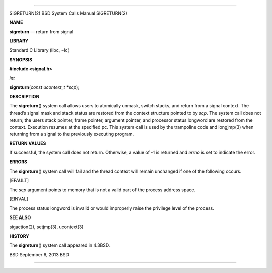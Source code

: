 --------------

SIGRETURN(2) BSD System Calls Manual SIGRETURN(2)

**NAME**

**sigreturn** — return from signal

**LIBRARY**

Standard C Library (libc, −lc)

**SYNOPSIS**

**#include <signal.h>**

*int*

**sigreturn**\ (*const ucontext_t *scp*);

**DESCRIPTION**

The **sigreturn**\ () system call allows users to atomically unmask,
switch stacks, and return from a signal context. The thread’s signal
mask and stack status are restored from the context structure pointed to
by *scp*. The system call does not return; the users stack pointer,
frame pointer, argument pointer, and processor status longword are
restored from the context. Execution resumes at the specified pc. This
system call is used by the trampoline code and longjmp(3) when returning
from a signal to the previously executing program.

**RETURN VALUES**

If successful, the system call does not return. Otherwise, a value of -1
is returned and *errno* is set to indicate the error.

**ERRORS**

The **sigreturn**\ () system call will fail and the thread context will
remain unchanged if one of the following occurs.

[EFAULT]

The *scp* argument points to memory that is not a valid part of the
process address space.

[EINVAL]

The process status longword is invalid or would improperly raise the
privilege level of the process.

**SEE ALSO**

sigaction(2), setjmp(3), ucontext(3)

**HISTORY**

The **sigreturn**\ () system call appeared in 4.3BSD.

BSD September 6, 2013 BSD

--------------
